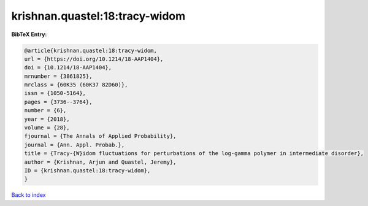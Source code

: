 krishnan.quastel:18:tracy-widom
===============================

.. :cite:t:`krishnan.quastel:18:tracy-widom`

.. bibliography:: ../../All.bib

**BibTeX Entry:**

.. code-block:: bibtex

   @article{krishnan.quastel:18:tracy-widom,
   url = {https://doi.org/10.1214/18-AAP1404},
   doi = {10.1214/18-AAP1404},
   mrnumber = {3861825},
   mrclass = {60K35 (60K37 82D60)},
   issn = {1050-5164},
   pages = {3736--3764},
   number = {6},
   year = {2018},
   volume = {28},
   fjournal = {The Annals of Applied Probability},
   journal = {Ann. Appl. Probab.},
   title = {Tracy-{W}idom fluctuations for perturbations of the log-gamma polymer in intermediate disorder},
   author = {Krishnan, Arjun and Quastel, Jeremy},
   ID = {krishnan.quastel:18:tracy-widom},
   }

`Back to index <../index>`_
